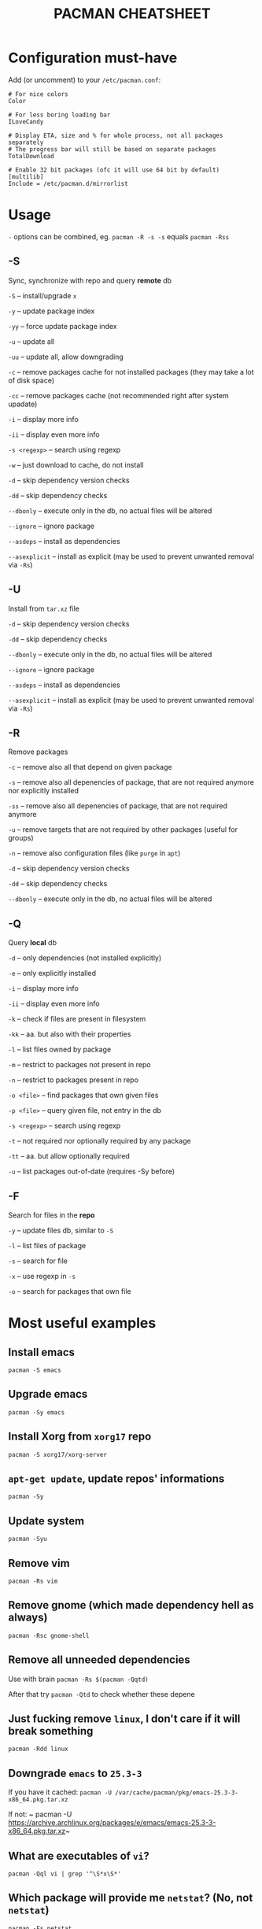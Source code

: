 #+TITLE: PACMAN CHEATSHEET

#+BEGIN_COMMENT
~#+~ things like over here are markdown directives, ignore them if you see them
#+END_COMMENT

* Configuration must-have

Add (or uncomment) to your ~/etc/pacman.conf~:

#+BEGIN_SRC
# For nice colors
Color

# For less boring loading bar
ILoveCandy

# Display ETA, size and % for whole process, not all packages separately
# The progress bar will still be based on separate packages
TotalDownload

# Enable 32 bit packages (ofc it will use 64 bit by default)
[multilib]
Include = /etc/pacman.d/mirrorlist
#+END_SRC

* Usage

~-~ options can be combined, eg. ~pacman -R -s -s~ equals ~pacman -Rss~

** -S

Sync, synchronize with repo and query *remote* db

~-S~ – install/upgrade ~x~

~-y~ – update package index

~-yy~ – force update package index

~-u~ – update all

~-uu~ – update all, allow downgrading

~-c~ – remove packages cache for not installed packages (they may take a lot of disk space)

~-cc~ – remove packages cache (not recommended right after system upadate)

~-i~ – display more info

~-ii~ – display even more info

~-s <regexp>~ – search using regexp

~-w~ – just download to cache, do not install

~-d~ – skip dependency version checks

~-dd~ – skip dependency checks

~--dbonly~ – execute only in the db, no actual files will be altered

~--ignore~ – ignore package

~--asdeps~ – install as dependencies

~--asexplicit~ – install as explicit (may be used to prevent unwanted removal via ~-Rs~)

** -U

Install from ~tar.xz~ file

~-d~ – skip dependency version checks

~-dd~ – skip dependency checks

~--dbonly~ – execute only in the db, no actual files will be altered

~--ignore~ – ignore package

~--asdeps~ – install as dependencies

~--asexplicit~ – install as explicit (may be used to prevent unwanted removal via ~-Rs~)

** -R

Remove packages

~-c~ – remove also all that depend on given package

~-s~ – remove also all depenencies of package, that are not required anymore nor explicitly installed

~-ss~ – remove also all depenencies of package, that are not required anymore

~-u~ – remove targets that are not required by other packages (useful for groups)

~-n~ – remove also configuration files (like ~purge~ in ~apt~)

~-d~ – skip dependency version checks

~-dd~ – skip dependency checks

~--dbonly~ – execute only in the db, no actual files will be altered

** -Q

Query *local* db

~-d~ – only dependencies (not installed explicitly)

~-e~ – only explicitly installed

~-i~ – display more info

~-ii~ – display even more info

~-k~ – check if files are present in filesystem

~-kk~ – aa. but also with their properties

~-l~ – list files owned by package

~-m~ – restrict to packages not present in repo

~-n~ – restrict to packages present in repo

~-o <file>~ – find packages that own given files

~-p <file>~ – query given file, not entry in the db

~-s <regexp>~ – search using regexp

~-t~ – not required nor optionally required by any package

~-tt~ – aa. but allow optionally required

~-u~ – list packages out-of-date (requires -Sy before)

** -F

Search for files in the *repo*

~-y~ – update files db, similar to ~-S~

~-l~ – list files of package

~-s~ – search for file

~-x~ – use regexp in ~-s~

~-o~ – search for packages that own file



* Most useful examples

** Install emacs

~pacman -S emacs~

** Upgrade emacs

~pacman -Sy emacs~

** Install Xorg from ~xorg17~ repo

~pacman -S xorg17/xorg-server~

** ~apt-get update~, update repos' informations

~pacman -Sy~

** Update system

~pacman -Syu~

** Remove vim

~pacman -Rs vim~

** Remove gnome (which made dependency hell as always)

~pacman -Rsc gnome-shell~

** Remove all unneeded dependencies

Use with brain
~pacman -Rs $(pacman -Qqtd)~

After that try
~pacman -Qtd~
to check whether these depene

** Just fucking remove ~linux~, I don't care if it will break something

~pacman -Rdd linux~

** Downgrade ~emacs~ to ~25.3-3~ 

If you have it cached:
~pacman -U /var/cache/pacman/pkg/emacs-25.3-3-x86_64.pkg.tar.xz~

If not:
~ pacman -U https://archive.archlinux.org/packages/e/emacs/emacs-25.3-3-x86_64.pkg.tar.xz~

** What are executables of ~vi~?

~pacman -Qql vi | grep '^\S*x\S*'~

** Which package will provide me ~netstat~? (No, not ~netstat~)

~pacman -Fs netstat~

** Where can I find history of my actions?

~/var/log/pacman.log~

* Troubleshooting

** 404 Error but I have internet connection

Update your database:

~pacman -Syy~

** Installing python but "/usr/bin/python exists in filesystem"

Check if any package owns this file

~pacman -Qo /usr/bin/python~

If yes it is likely to be a bug. You may force install it by

~pacman -S --overwrite /usr/bin/python python~

If there are so many files and you are in rage you may do

~pacman -S python --force~

But it may break your system if used unlucky, as it is so deprecated that it is not even mentioned in man

** "Failed to init transaction (unable to lock database)"

Ensure that you are not trying to run two pacmans at once (you can't). 
If you are sure (eg. your pc got down during package installation) this will help

~rm /var/lib/pacman/db.lck~

** "Blah blah blah keyring, key, signature, blah"

~pacman -Sy archlinux-keyring && pacman-key --refresh-keys~
